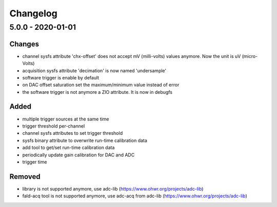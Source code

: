 ..
   SPDX-FileCopyrightText: 2020 CERN (home.cern)
   SPDX-License-Identifier: CC0-1.0

=========
Changelog
=========

5.0.0 - 2020-01-01
==================
Changes
-------
- channel sysfs attribute 'chx-offset' does not accept mV (milli-volts) values
  anymore. Now the unit is uV (micro-Volts)
- acquisition sysfs attribute 'decimation' is now named 'undersample'
- software trigger is enable by default
- on DAC offset saturation set the maximum/minimum value instead of error
- the software trigger is not anymore a ZIO attribute. It is now in debugfs

Added
-----
- multiple trigger sources at the same time
- trigger threshold per-channel
- channel sysfs attributes to set trigger threshold
- sysfs binary attribute to overwrite run-time calibration data
- add tool to get/set run-time calibration data
- periodically update gain calibration for DAC and ADC
- trigger time

Removed
-------
- library is not supported anymore, use adc-lib (https://www.ohwr.org/projects/adc-lib)
- fald-acq tool is not supported anymore, use adc-acq from adc-lib (https://www.ohwr.org/projects/adc-lib)

